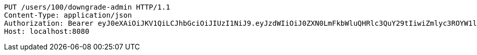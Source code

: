 [source,http,options="nowrap"]
----
PUT /users/100/downgrade-admin HTTP/1.1
Content-Type: application/json
Authorization: Bearer eyJ0eXAiOiJKV1QiLCJhbGciOiJIUzI1NiJ9.eyJzdWIiOiJ0ZXN0LmFkbWluQHRlc3QuY29tIiwiZmlyc3ROYW1lIjoiVGVzdCIsImxhc3ROYW1lIjoiQWRtaW4iLCJtYWluUm9sZSI6IkFETUlOIiwiZXhwIjoxNzYwMDkwNTY0LCJpYXQiOjE3NjAwODY5NjR9.ZfiKt4HyKiVpn3IUJqQThntq2cYw5FfklOC2PYhxYAA
Host: localhost:8080

----